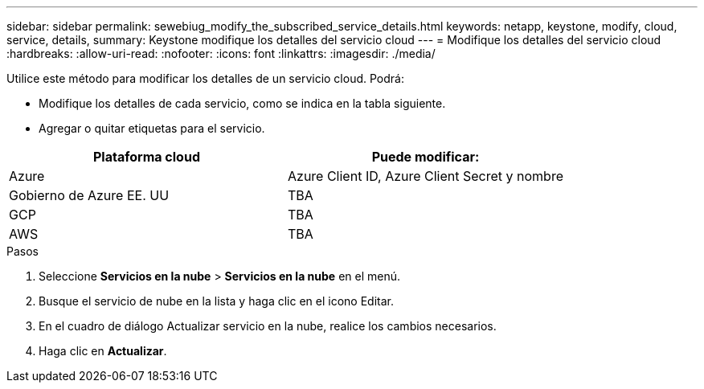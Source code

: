 ---
sidebar: sidebar 
permalink: sewebiug_modify_the_subscribed_service_details.html 
keywords: netapp, keystone, modify, cloud, service, details, 
summary: Keystone modifique los detalles del servicio cloud 
---
= Modifique los detalles del servicio cloud
:hardbreaks:
:allow-uri-read: 
:nofooter: 
:icons: font
:linkattrs: 
:imagesdir: ./media/


[role="lead"]
Utilice este método para modificar los detalles de un servicio cloud. Podrá:

* Modifique los detalles de cada servicio, como se indica en la tabla siguiente.
* Agregar o quitar etiquetas para el servicio.


|===
| Plataforma cloud | Puede modificar: 


| Azure | Azure Client ID, Azure Client Secret y nombre 


| Gobierno de Azure EE. UU | TBA 


| GCP | TBA 


| AWS | TBA 
|===
.Pasos
. Seleccione *Servicios en la nube* > *Servicios en la nube* en el menú.
. Busque el servicio de nube en la lista y haga clic en el icono Editar.
. En el cuadro de diálogo Actualizar servicio en la nube, realice los cambios necesarios.
. Haga clic en *Actualizar*.

